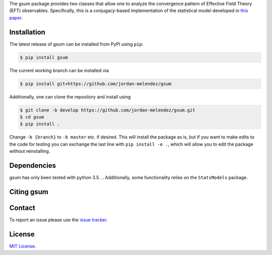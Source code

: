 .. # BUQEYE Model

.. <!-- <img src="./BUQEYE_fig.pdf?raw=true" width="30%"/> -->

.. <img src="./BUQEYE_fig.png?raw=true" width="30%"/>

.. .. image : : ./docs/logos/gsum.png

.. raw:: html

   <p style="text-align:center;">
        <img src="https://cdn.rawgit.com/jordan-melendez/gsum/c85d832b/docs/logos/gsum.png" width="30%" alt="gsum logo" hspace="20"/>
        <img src="https://cdn.rawgit.com/jordan-melendez/buqeyemodel/af4da985/BUQEYE_fig.png" width="30%" alt="BUQEYE logo" hspace="20"/>
   </p>

.. raw : : html

   <p style="text-align:center;"><img src="https://cdn.rawgit.com/jordan-melendez/buqeyemodel/af4da985/BUQEYE_fig.png" width="30%" alt="BUQEYE logo"/></p>


.. .. image : : https://cdn.rawgit.com/jordan-melendez/buqeyemodel/af4da985/BUQEYE_fig.png
..   :height: 150px
..   :align: center
..   :alt: BUQEYE logo


The gsum package provides two classes that allow one to analyze the convergence pattern of Effective Field Theory (EFT) observables.
Specifically, this is a conjugacy-based implementation of the statistical model developed in `this paper <https://arxiv.org/abs/1506.01343>`_.

.. image:: https://mybinder.org/badge_logo.svg :target: https://mybinder.org/v2/gh/jordan-melendez/gsum/master

.. The heavy lifting is done by the ``PyMC3`` package, which can be downloaded `here <https://github.com/pymc-devs/pymc3>`_.
.. Some working knowledge of ``PyMC3`` is recommended before reading the usage information below.

Installation
============

The latest release of gsum can be installed from PyPI using ``pip``:

.. code-block:: console

  $ pip install gsum

The current working branch can be installed via

.. code-block:: console

  $ pip install git+https://github.com/jordan-melendez/gsum

Additionally, one can clone the repository and install using

.. code-block:: console

  $ git clone -b develop https://github.com/jordan-melendez/gsum.git
  $ cd gsum
  $ pip install .

Change ``-b {branch}`` to ``-b master`` etc. if desired.
This will install the package as is, but if you want to make edits to the code for testing you can exchange the last line with ``pip install -e .``, which will allow you to edit the package without reinstalling.

Dependencies
============

gsum has only been tested with python 3.5.
.. Additionally, some functionality relies on the ``StatsModels`` package.

Citing gsum
============


Contact
=======

To report an issue please use the `issue tracker <https://github.com/jordan-melendez/gsum/issues>`_.

License
=======

`MIT License <https://github.com/jordan-melendez/gsum/blob/master/LICENSE.txt>`_.


.. # Usage

.. BUQEYE Model provides two classes: `ObservableModel` and `ExpansionParameterModel`.
.. `ObservableModel` takes coefficients for some generic observable and models the coefficients as draws from a Gaussian process (GP) with some specified covariance function.
.. The `ExpansionParameterModel` is meant to be provided as an (optional) argument to one or many `ObservableModel` instances.
.. If provided, this will allow the model to also learn the expansion parameter that best allows the coefficients to look like draws from a GP.


.. They can be defined inside a model context as follows:
.. ```python
.. import pymc3 as pm
.. from buqeyemodel import *

.. # Import data, etc. below
.. # ...

.. # Now set up model
.. with pm.Model() as gp_model:
..     Q = ExpansionParameterModel(breakdown_eval, breakdown_dist, name='Q')
..     cross_section = ObservableModel(coeff_data, X, index_list,
..                                     expansion_parameter=Q, name='cross_section')
.. ```
.. The arguments must be of the following form:
.. * `ExpansionParameterModel`
..   - `breakdown_eval`: The breakdown scale that was used to extract the coefficients
..   - `breakdown_dist`: A prior for the breakdown scale. Must be a distribution object, such as `pm.Lognormal.dist(mu=0, sd=10, testval=600.0)`, _**not**_ a random variable like `pm.Lognormal('breakdown', mu=0, sd=10, testval=600.0)`. Also, a `testval` must be given to begin sampling in a reasonable location. Presumably `breakdown_eval` would be as good as any, or else why did you choose that `breakdown_eval` in the first place?
..   - `name`: The name of the model context created by the classes. All RVs defined in the classes will have names `'name_*'`.
.. * `ObservableModel`
..   - `coeff_data`: A matrix with rows of coefficients, whose entries contain a coefficient evaluated along the domain
..   - `X`: The domain values where the coefficients are observed. The rows are points and columns are the dimension. In the 1D case, this must be a column vector.
..   - `index_list`: A list of the powers of the expansion parameter from which the coefficients were extracted, i.e., the subscripts of the coefficients. Must be in one-to-one correlation to the rows of `coeff_data`.
..   - `expansion_parameter`: An `ExpansionParameterModel` object, whose RVs will be learned on the basis of the values that will most make `coeff_data` look like draws from the specified GP.
..   - `name`: The name of the model context created by the classes. All RVs defined in the classes will have names `'name_*'`.

.. While we have created observable and expansion parameter instances and tied them together under `gp_model`, we must still build the covariance structure for the `cross_section`.
.. No defaults are provided, since the covariance should be built specifically for the given application.
.. To provide the most flexibility in the build, it is recommended that all RVs be built in a model context for each observable.
.. In the case of one observable, we only need:
.. ```python
.. with cross_section as model:
..     sd = pm.Lognormal('sd', mu=0, sd=100)
..     ls = pm.Normal('ls', mu=50, sd=20)
..     cov = sd**2 * pm.gp.cov.ExpQuad(input_dim=1, ls=ls)
..     model.setup_model(cov=cov)
.. ```
.. This creates the RVs `cross_section_sd` and `cross_section_ls`, which are then combined into an exponentiated quadratic covariance function.
.. By feeding the covariance into the `setup_model` method, this completes the initialization of the model by relating the coefficient data to the model RVs.
.. Without this `setup_model` step, the model is useless!
.. * I really would like to add this `setup_model` step in the cleanup code of the `ObservableModel` class (i.e. `__exit__`) so that it happens automatically behind the scenes, but `PyMC3` enters additional contexts behind the scenes for various reasons, thus calling `__exit__` more times than I would like. Still thinking about if/how I can do this.


.. Now all that is left to do is sample:
.. ```python
.. with gp_model:
..     trace = pm.sample(1000)
.. ```
.. Plots can now be made with `pm.traceplot(trace)`, etc. Again, see `PyMC3` documentation.

.. Examples of distributions for the priors can be found [here](http://docs.pymc.io/api/distributions.html).
.. See [this page](http://docs.pymc.io/notebooks/GP-MeansAndCovs.html) on kernels and covariance functions.
